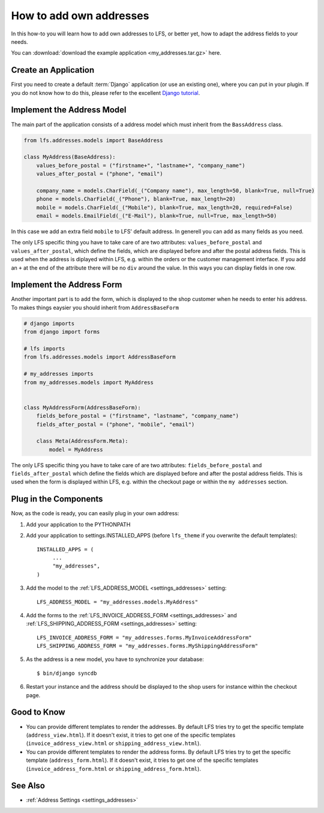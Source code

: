.. _how_to_add_own_addresses:

========================
How to add own addresses
========================

In this how-to you will learn how to add own addresses to LFS, or better yet,
how to adapt the address fields to your needs.

You can :download:`download the example application
<my_addresses.tar.gz>` here.

Create an Application
=====================

First you need to create a default :term:`Django` application (or use an
existing one), where  you can put in your plugin. If you do not know how to do
this, please refer to the excellent `Django tutorial
<http://docs.djangoproject.com/en/dev/intro/tutorial01/>`_.

Implement the Address Model
===========================

The main part of the application consists of a address model which must inherit
from the ``BassAddress`` class.

.. code-block:: python

    from lfs.addresses.models import BaseAddress

    class MyAddress(BaseAddress):
        values_before_postal = ("firstname+", "lastname+", "company_name")
        values_after_postal = ("phone", "email")

        company_name = models.CharField(_("Company name"), max_length=50, blank=True, null=True)
        phone = models.CharField(_("Phone"), blank=True, max_length=20)
        mobile = models.CharField(_("Mobile"), blank=True, max_length=20, required=False)
        email = models.EmailField(_("E-Mail"), blank=True, null=True, max_length=50)

In this case we add an extra field ``mobile`` to LFS' default address. In
generell you can add as many fields as you need.

The only LFS specific thing you have to take care of are two attributes:
``values_before_postal`` and ``values_after_postal``, which define the fields,
which are displayed before and after the postal address fields. This is used
when the address is diplayed within LFS, e.g. within the orders or the customer
management interface. If you add an ``+`` at the end of the attribute there will
be no ``div`` around the value. In this ways you can display fields in one row.

Implement the Address Form
==========================

Another important part is to add the form, which is displayed to the shop
customer when he needs to enter his address. To makes things eaysier you should
inherit from ``AddressBaseForm``

.. code-block:: python

    # django imports
    from django import forms

    # lfs imports
    from lfs.addresses.models import AddressBaseForm

    # my_addresses imports
    from my_addresses.models import MyAddress


    class MyAddressForm(AddressBaseForm):
        fields_before_postal = ("firstname", "lastname", "company_name")
        fields_after_postal = ("phone", "mobile", "email")

        class Meta(AddressForm.Meta):
            model = MyAddress

The only LFS specific thing you have to take care of are two attributes:
``fields_before_postal`` and ``fields_after_postal`` which define the fields
which are displayed before and after the postal address fields. This is used
when the form is displayed within LFS, e.g. within the checkout page or within
the ``my addresses`` section.

Plug in the Components
======================

Now, as the code is ready, you can easily plug in your own address:

#. Add your application to the PYTHONPATH

#. Add your application to settings.INSTALLED_APPS (before ``lfs_theme`` if
   you overwrite the default templates)::

     INSTALLED_APPS = (
          ...
          "my_addresses",
     )

#. Add the model to the :ref:`LFS_ADDRESS_MODEL <settings_addresses>` setting::

     LFS_ADDRESS_MODEL = "my_addresses.models.MyAddress"

#. Add the forms to the :ref:`LFS_INVOICE_ADDRESS_FORM <settings_addresses>` and
   :ref:`LFS_SHIPPING_ADDRESS_FORM <settings_addresses>` setting::

     LFS_INVOICE_ADDRESS_FORM = "my_addresses.forms.MyInvoiceAddressForm"
     LFS_SHIPPING_ADDRESS_FORM = "my_addresses.forms.MyShippingAddressForm"

#. As the address is a new model, you have to synchronize your database::

     $ bin/django syncdb

#. Restart your instance and the address should be displayed to the shop
   users for instance within the checkout page.

Good to Know
============

* You can provide different templates to render the addresses. By default LFS
  tries try to get the specific template (``address_view.html``). If it doesn't
  exist, it tries to get one of the specific templates
  (``invoice_address_view.html`` or ``shipping_address_view.html``).

* You can provide different templates to render the address forms. By default
  LFS tries try to get the specific template (``address_form.html``). If it
  doesn't exist, it tries to get one of the specific templates
  (``invoice_address_form.html`` or ``shipping_address_form.html``).

See Also
========

* :ref:`Address Settings <settings_addresses>`

